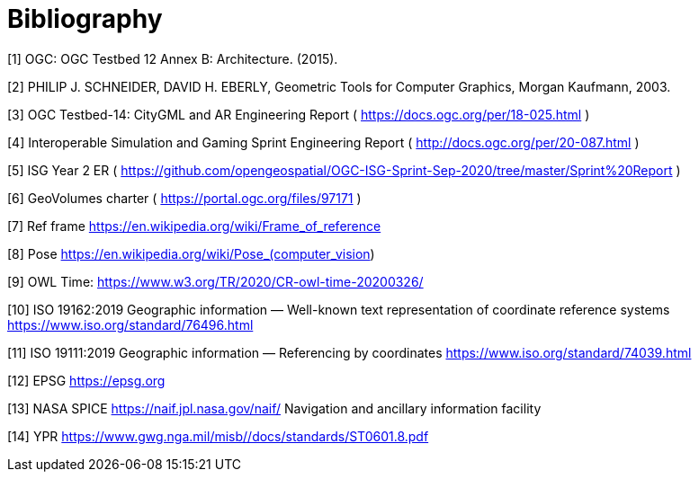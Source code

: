 [appendix]
:appendix-caption: Annex
[[Bibliography]]
= Bibliography


[1] OGC: OGC Testbed 12 Annex B: Architecture. (2015).

[2] PHILIP J. SCHNEIDER, DAVID H. EBERLY, Geometric Tools for Computer Graphics, Morgan Kaufmann, 2003.

[3] OGC Testbed-14: CityGML and AR Engineering Report ( https://docs.ogc.org/per/18-025.html )

[4] Interoperable Simulation and Gaming Sprint Engineering Report ( http://docs.ogc.org/per/20-087.html )

[5] ISG Year 2 ER ( https://github.com/opengeospatial/OGC-ISG-Sprint-Sep-2020/tree/master/Sprint%20Report )

[6] GeoVolumes charter ( https://portal.ogc.org/files/97171 )

[7] Ref frame  https://en.wikipedia.org/wiki/Frame_of_reference

[8] Pose https://en.wikipedia.org/wiki/Pose_(computer_vision) 

[9] OWL Time: https://www.w3.org/TR/2020/CR-owl-time-20200326/

[10] ISO 19162:2019
Geographic information — Well-known text representation of coordinate reference systems
https://www.iso.org/standard/76496.html

[11] ISO 19111:2019 Geographic information — Referencing by coordinates https://www.iso.org/standard/74039.html 

[12] EPSG https://epsg.org

[13] NASA SPICE https://naif.jpl.nasa.gov/naif/  Navigation and ancillary information facility

[14] YPR https://www.gwg.nga.mil/misb//docs/standards/ST0601.8.pdf 




